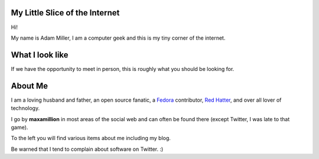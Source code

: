 .. title: maxamillion.sh
.. slug: index
.. date: 2016-08-04 07:57:57 UTC-05:00
.. tags:
.. category: index
.. link:
.. description: Moderately sophisticated shell script in the meatspace operating system of life.
.. type: text

My Little Slice of the Internet
===============================

Hi!

My name is Adam Miller, I am a computer geek and this is my tiny corner of the
internet.

What I look like
================

If we have the opportunity to meet in person, this is roughly what you should be
looking for.

.. image:: /images/profile_square.jpg
    :height: 800
    :width: 800
    :scale: 50
    :alt: Profile Photo (square)
    :align: center


About Me
========

I am a loving husband and father, an open source fanatic, a `Fedora
<https://getfedora.org/>`_ contributor, `Red Hatter <https://www.redhat.com/>`_,
and over all lover of technology.

I go by **maxamillion** in most areas of the social web and can often be found
there (except Twitter, I was late to that game).

To the left you will find various items about me including my blog.

Be warned that I tend to complain about software on Twitter. :)
